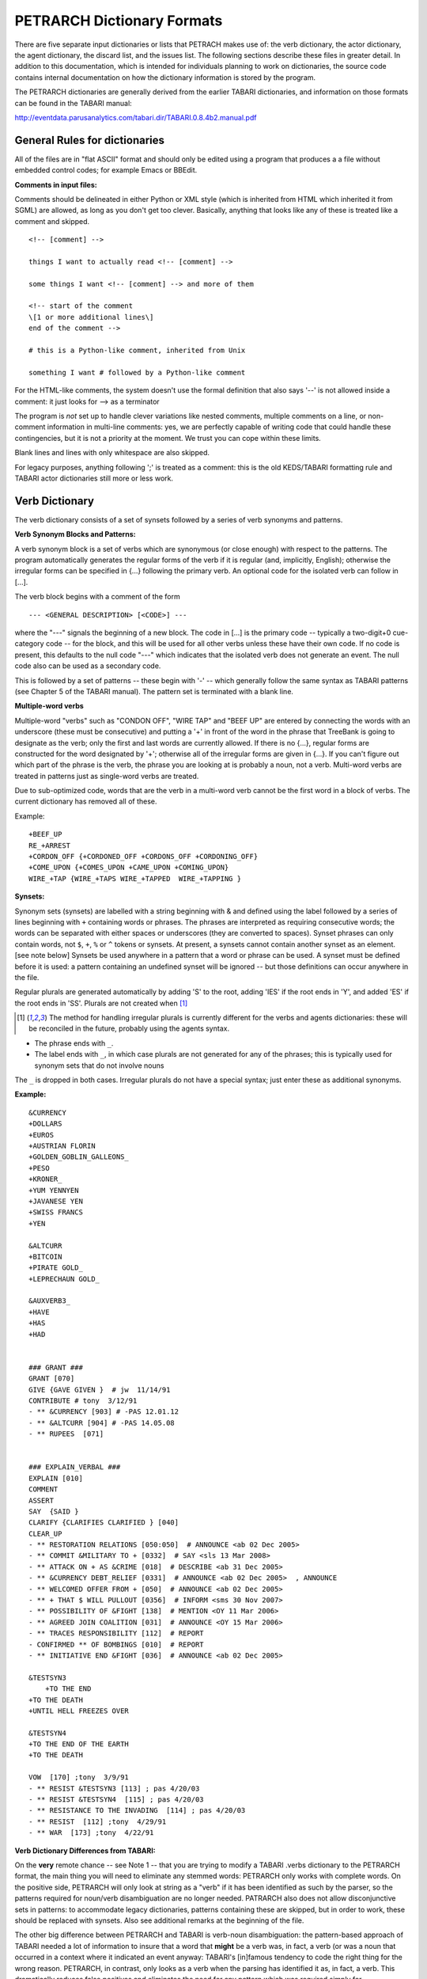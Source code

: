 PETRARCH Dictionary Formats
===========================

There are five separate input dictionaries or lists that PETRACH makes use of:
the verb dictionary, the actor dictionary, the agent dictionary, the discard
list, and the issues list. The following sections describe these files in
greater detail. In addition to this documentation, which is intended for individuals 
planning to work on dictionaries, the source code contains internal documentation on
how the dictionary information is stored by the program.

The PETRARCH dictionaries are generally derived from the earlier TABARI dictionaries, 
and information on those formats can be found in the TABARI manual: 

`http://eventdata.parusanalytics.com/tabari.dir/TABARI.0.8.4b2.manual.pdf <http://eventdata.parusanalytics.com/tabari.dir/TABARI.0.8.4b2.manual.pdf>`_

General Rules for dictionaries
------------------------------

All of the files are in "flat ASCII" format and should only be edited using a program that produces a a file without embedded control codes; for example Emacs or BBEdit.

**Comments in input files:**

Comments should be delineated in either Python or XML style (which is inherited from HTML which 
inherited it from SGML) are allowed, as long as you don't get too clever. Basically, 
anything that looks like any of these is treated like a comment and skipped.

::

	<!-- [comment] -->
	
	things I want to actually read <!-- [comment] -->
	
	some things I want <!-- [comment] --> and more of them
	
	<!-- start of the comment
	\[1 or more additional lines\]
	end of the comment -->
	
	# this is a Python-like comment, inherited from Unix
	
	something I want # followed by a Python-like comment

 

For the HTML-like comments,  the system doesn't use the formal definition that also says '--' is not allowed 
inside a comment: it just looks for --> as a terminator

The program is *not* set up to handle clever variations like nested comments,  multiple 
comments on a line, or non-comment information in multi-line comments: yes, we are
perfectly capable of writing code that could handle these contingencies, but it 
is not a priority at the moment. We trust you can cope within these limits.

Blank lines and lines with only whitespace are also skipped.

For legacy purposes, anything following ';' is treated as a comment: this is the old KEDS/TABARI formatting rule and TABARI actor dictionaries still more or less work.



Verb Dictionary
---------------

The verb dictionary consists of a set of synsets followed by a series of verb 
synonyms and patterns.

**Verb Synonym Blocks and Patterns:**

A verb synonym block is a set of verbs which are synonymous (or close enough) with 
respect to the patterns. The program automatically generates the regular forms of the 
verb if it is regular (and, implicitly, English); otherwise the irregular forms can be 
specified in {...} following the primary verb. An optional code for the isolated verb 
can	follow in [...].  

The verb block begins with a comment of the form 

::

--- <GENERAL DESCRIPTION> [<CODE>] ---

where the "---" signals the beginning of a new block. The code in [...] is the 
primary code -- typically a two-digit+0 cue-category code -- for the block, and this 
will be used for all other verbs unless these have their own code. If no code is 
present, this defaults to the null code "---"  which indicates that the isolated verb 
does not generate an event. The null code also can be used as a secondary code.	

This is followed by a set of patterns -- these begin with '-' -- which generally 
follow the same syntax as TABARI patterns (see Chapter 5 of the TABARI manual). The pattern set is terminated with a  blank line.

**Multiple-word verbs**

Multiple-word "verbs" such as "CONDON OFF", "WIRE TAP" and "BEEF UP" are entered by
connecting the words with an underscore (these must be consecutive) and putting a '+'
in front of the word in the 
phrase that TreeBank is going to designate as the verb; only the first and last words are currently allowed.
If there is no {...}, regular 
forms are constructed for the word designated by '+'; otherwise all of the irregular 
forms are given in {...}. If you can't figure out which part of the phrase is the 
verb, the phrase you are looking at is probably a noun, not a verb. Multi-word verbs 
are treated in patterns just as single-word verbs are treated.

Due to sub-optimized code, words that are the verb in a multi-word verb 
cannot be the first word in a block of verbs. The current dictionary has removed 
all of these. 

Example:

::

    +BEEF_UP
    RE_+ARREST
    +CORDON_OFF {+CORDONED_OFF +CORDONS_OFF +CORDONING_OFF}
    +COME_UPON {+COMES_UPON +CAME_UPON +COMING_UPON}
    WIRE_+TAP {WIRE_+TAPS WIRE_+TAPPED  WIRE_+TAPPING }




**Synsets:**

Synonym sets (synsets) are labelled with a string beginning with & and defined using
the label followed by a series of lines beginning with ``+`` containing words or phrases.
The phrases are interpreted as requiring consecutive words; the words can be separated 
with either spaces or underscores (they are converted to spaces). Synset phrases can 
only contain words, not ``$``, ``+``, ``%`` or ``^`` tokens or synsets. At present, a synsets cannot  
contain another synset as an element. [see note below] Synsets be used anywhere in a  
pattern that a word or phrase can be used. A synset must be defined before it is used:  
a pattern containing an undefined synset will be ignored -- but those definitions can 
occur anywhere in the file.

Regular plurals are generated automatically  by adding 'S' to the root, adding 'IES' if the root ends in 'Y', and added 'ES' if the root ends in 'SS'.  Plurals are not created when [1]_

.. [1] The method for handling irregular plurals is currently different for the verbs and agents dictionaries: these will be reconciled in the future, probably using the agents syntax. 

* The phrase ends with ``_``. 

* The label ends with ``_``, in which case plurals are not generated for any of
  the phrases; this is typically used for synonym sets that do not involve nouns
        
The ``_`` is dropped in both cases. Irregular plurals do not have a special syntax; 
just enter these as additional synonyms.

**Example:**

::

    &CURRENCY 
    +DOLLARS
    +EUROS
    +AUSTRIAN FLORIN
    +GOLDEN_GOBLIN_GALLEONS_
    +PESO
    +KRONER_
    +YUM YENNYEN 
    +JAVANESE YEN
    +SWISS FRANCS
    +YEN

    &ALTCURR
    +BITCOIN
    +PIRATE GOLD_   
    +LEPRECHAUN GOLD_

    &AUXVERB3_
    +HAVE
    +HAS
    +HAD


    ### GRANT ### 
    GRANT [070]
    GIVE {GAVE GIVEN }  # jw  11/14/91
    CONTRIBUTE # tony  3/12/91
    - ** &CURRENCY [903] # -PAS 12.01.12
    - ** &ALTCURR [904] # -PAS 14.05.08
    - ** RUPEES  [071]


    ### EXPLAIN_VERBAL ### 
    EXPLAIN [010]
    COMMENT 
    ASSERT 
    SAY  {SAID }
    CLARIFY {CLARIFIES CLARIFIED } [040]
    CLEAR_UP 
    - ** RESTORATION RELATIONS [050:050]  # ANNOUNCE <ab 02 Dec 2005> 
    - ** COMMIT &MILITARY TO + [0332]  # SAY <sls 13 Mar 2008> 
    - ** ATTACK ON + AS &CRIME [018]  # DESCRIBE <ab 31 Dec 2005> 
    - ** &CURRENCY DEBT_RELIEF [0331]  # ANNOUNCE <ab 02 Dec 2005>  , ANNOUNCE
    - ** WELCOMED OFFER FROM + [050]  # ANNOUNCE <ab 02 Dec 2005> 
    - ** + THAT $ WILL PULLOUT [0356]  # INFORM <sms 30 Nov 2007> 
    - ** POSSIBILITY OF &FIGHT [138]  # MENTION <OY 11 Mar 2006> 
    - ** AGREED JOIN COALITION [031]  # ANNOUNCE <OY 15 Mar 2006> 
    - ** TRACES RESPONSIBILITY [112]  # REPORT
    - CONFIRMED ** OF BOMBINGS [010]  # REPORT
    - ** INITIATIVE END &FIGHT [036]  # ANNOUNCE <ab 02 Dec 2005> 

    &TESTSYN3
        +TO THE END
    +TO THE DEATH
    +UNTIL HELL FREEZES OVER

    &TESTSYN4
    +TO THE END OF THE EARTH
    +TO THE DEATH

    VOW  [170] ;tony  3/9/91
    - ** RESIST &TESTSYN3 [113] ; pas 4/20/03
    - ** RESIST &TESTSYN4  [115] ; pas 4/20/03
    - ** RESISTANCE TO THE INVADING  [114] ; pas 4/20/03
    - ** RESIST  [112] ;tony  4/29/91
    - ** WAR  [173] ;tony  4/22/91


    
**Verb Dictionary Differences from TABARI:**

On the **very** remote chance -- see Note 1 -- that you are trying to modify a TABARI  
.verbs dictionary to the PETRARCH format, the main thing you will need to eliminate 
any stemmed words:  PETRARCH only works with complete words. On the positive side, 
PETRARCH will only look at string as a "verb" if it has been identified as such by 
the parser, so the patterns required for noun/verb disambiguation are no longer 
needed. PATRARCH also does not allow disconjunctive sets in patterns: to accommodate 
legacy dictionaries, patterns containing these are skipped, but in order to work,
these should be replaced with synsets. Also see additional remarks at the beginning 
of the file.

The other big difference between PETRARCH and TABARI is verb-noun disambiguation: 
the pattern-based approach of TABARI needed a lot of information to insure that a 
word that **might** be a verb was, in fact, a verb (or was a noun that occurred in a 
context where it indicated an event anyway: TABARI's [in]famous tendency to code the 
right thing for the wrong reason. PETRARCH, in contrast, only looks as a verb when 
the parsing has identified it as, in fact, a verb. This dramatically reduces false 
positives and eliminates the need for any pattern which was required simply for 
disambiguation, but it also means that PETRARCH is a lot more discriminating about 
what actually constitutes an event. The big difference here is that verb-only 
codes are the norm in PETRARCH dictionaries but the exception in TABARI dictionaries.

The active PETRARCH verbs dictionary has been extensively reorganized into both 
verb and noun synonym sets, and you are probably better off adding vocabulary to 
this [see Note 1] than converting a dictionary, but it can be done. An unconverted 
TABARI dictionary, on the other hand, will generally not work at all well with 
PETRARCH.

Note 1. 

Yeah, right. Every project we've encountered -- including those funded by multiple 
millions of dollars and those allegedly producing multiple millions of events -- has 
regarded the NSF-funded CAMEO verbs dictionaries as a sacred artifact of the Data 
Fairy, lowered from Asgaard along the lines of this

`http://www.wikiart.org/en/jacob-jordaens/allegory-of-the-peace-of-westphalia-1654 <http://www.wikiart.org/en/jacob-jordaens/allegory-of-the-peace-of-westphalia-1654>`_

[not exactly sure where the .verbs file is in that painting, but I'm sure it is in  
there somewhere]

but then subsequently subject said dictionaries to bitter complaints that they aren't 
coding properly.

Look, dudes and dudettes, these dictionaries have been open source for about as long 
as the US has been at war in Afghanistan -- which is to say, a really long time -- and 
if you don't like how the coding is being done, add some new open-source vocabulary 
to the dictionaries instead of merely parasitizing the existing work. Dude.

The **real** problem, one suspects, is embodied in the following nugget of wisdom:

    Opportunity is missed by most people because it is dressed in overalls and looks 
    like work.
    
        -Thomas A. Edison

Dude.

Actor Dictionary
----------------

Actor dictionaries are similar to those used in TABARI (see Chapter 5 of the manual) except that the date restrictions must be on separate lines (in TABARI, this was
optional) The general structure of the actors dictionary is a series of records of the form

::

    [primary phrase]
    [optional synonym phrases beginning with '+']
    [optional date restrictions beginning with '\t']

A "phrase string" is a set of character strings separated by either blanks or
underscores.

A "code" is a character string without blanks

A "date" has the form YYYYMMDD or YYMMDD. These can be mixed, e.g.

::

    JAMES_BYRNES_  ; CountryInfo.txt
        [USAELI 18970101-450703]
        [USAGOV 450703-470121]

**Primary phrase format:**

``phrase_string  { optional [code] }``

If the code is present, it becomes the default code if none of the date restrictions
are satisfied. If it is not present and none of the restrictions are satisfied,
this is equivalent to a null code

*Synonym phrase*

``+phrase_string``

*Date restriction*

``\t[code restriction]``

where ``\t`` is the tab character and the restriction [1]_ takes the form

::

    <date : applies to times before date
    >date : applies to times after date
    date-date: applies to times between dates

The limits of the date restrictions are interpreted as "or equal to." A date restriction of the form ``\t[code]`` is the same as a default restriction.


**Example:**

::

	# .actor file produced by translate.countryinfo.pl from CountryInfo.120106.txt
	# Generated at: Tue Jan 10 14:09:48 2012
	# Version: CountryInfo.120106.txt

	AFGHANISTAN_  [AFG]
	+AFGHAN_
	+AFGANISTAN_
	+AFGHANESTAN_
	+AFGHANYSTAN_
	+KABUL_
	+HERAT_

	MOHAMMAD_ZAHIR_SHAH_  ; CountryInfo.txt
		[AFGELI 320101-331108]
		[AFGGOV 331108-730717]
		[AFGELI 730717-070723]

	ABDUL_QADIR_  ; CountryInfo.txt
	+NUR_MOHAMMAD_TARAKI_  ; CountryInfo.txt
	+HAFIZULLAH_AMIN_  ; CountryInfo.txt
		[AFGELI 620101-780427]
		[AFGGOV 780427-780430]
		[AFGELI]

	HAMID_KARZAI_  [AFGMIL]; CountryInfo.txt
	+BABRAK_KARMAL_  ; CountryInfo.txt
	+SIBGHATULLAH_MOJADEDI_  ; CountryInfo.txt
		[AFGGOV 791227-861124]
		[AFGGOV 791227-810611]

**Detecting actors which are not in the dictionary**

Because PETRARCH uses parsed input, it has the option of detecting actors---noun phrases---which are not in the dictionary. This is set using the ``new_actor_length`` option in the ``PETR_config.ini`` file: see the description of that file for details.

Agent Dictionary
----------------

Basic structure of the agents dictionary is a series of records of the form

::

        phrase_string {optional plural}  [agent_code]


A "phrase string" is a set of character strings separated by either blanks or
underscores. As with the verb patterns, a blank between words means that additional words can occur between the previous word and the next word; a ``_`` (underscore) means that the words must be consecutive.


An "agent_code" is a character string without blanks that is either preceded (typically)
or followed by ``~``. If the ``~`` precedes the code, the code is added after the actor
code; if it follows the code, the code is added before the actor code (usually done
for organizations, e.g. ``NGO~``)

**Plurals:**

Regular plurals -- those formed by adding 'S' to the root, adding 'IES' if the
root ends in 'Y', and added 'ES' if the root ends in 'SS' -- are generated automatically

If the plural has some other form, it follows the root inside {...}  [1]_

If a plural should not be formed -- that is, the root is only singular or only
plural, or the singular and plural have the same form (e.g. "police"), use a null
string inside {}.

If there is more than one form of the plural -- "attorneys general" and "attorneys
generals" are both in use -- just make a second entry with one of the plural forms
nulled (though in this instance -- ain't living English wonderful? -- you could null
the singular and use an automatic plural on the plural form) Though in a couple
test sentences, this phrase confused the CoreNLP parser.

**Substitution Markers:**

These are used to handle complex equivalents, notably

::

        !PERSON! = MAN, MEN, WOMAN, WOMEN, PERSON
        !MINST! = MINISTER, MINISTERS, MINISTRY, MINISTRIES

and used in the form

::

        CONGRESS!PERSON! [~LEG}
        !MINIST!_OF_INTERNAL_AFFAIRS

The marker for the substitution set is of the form !...! and is followed by an =
and a comma-delimited list; spaces are stripped from the elements of the list so
these can be added for clarity. Every item in the list is substituted for the marker,
with no additional plural formation, so the first construction would generate

::

        CONGRESSMAN [~LEG}
        CONGRESSMEN [~LEG}
        CONGRESSWOMAN [~LEG}
        CONGRESSWOMEN [~LEG}
        CONGRESSPERSON [~LEG}


**Example:**

::

    <!-- PETRARCH VALIDATION SUITE AGENTS DICTIONARY -->
    <!-- VERSION: 0.1 -->
    <!-- Last Update: 27 November 2013 -->

    PARLIAMENTARY_OPPOSITION {} [~OPP] #jap 11 Oct 2002
    AMBASSADOR [~GOV] # LRP 02 Jun 2004
    COPTIC_CHRISTIAN [~CHRCPT] # BNL 10 Jan 2002
    FOREIGN_MINISTER [~GOVFRM] # jap 4/14/01
    PRESIDENT [~GOVPRS] # ns 6/26/01
    AIR_FORCE {} [~MIL] # ab 06 Jul 2005
    OFFICIAL_MEDIA {} [~GOVMED] # ab 16 Aug 2005
    ATTORNEY_GENERAL {ATTORNEYS_GENERAL} [~GOVATG] # mj 05 Jan 2006
    FOREIGN_MINISTRY [~GOV] # mj 17 Apr 2006
    HUMAN_RIGHTS_ACTIVISTS  [NGM~] # ns 6/14/01
    HUMAN_RIGHTS_BODY  [NGO~] # BNL 07 Dec 2001
    TROOP {} [~MIL] # ab 22 Aug 2005

Discard List
------------

The discard list is used to identify sentences that should not be coded, for example sports events and historical chronologies.[2]_ If the string, prefixed with ' ', is found in the ``<Text>...</Text>`` sentence, the
sentence is not coded. Prefixing the string with a '+' means the entire story is not
coded with the string is found. If the string ends with '_', the matched string must also end with
a blank or punctuation mark; otherwise it is treated as a stem. The matching is not
case sensitive.

.. [2] In TABARI, discards were intermixed in the ``.actors`` dictionary and ``.verbs`` patterns, using the ``[###]`` code. They are now a separate dictionary. 


**Example:**

::

    +5K RUN #  ELH 06 Oct 2009
    +ACADEMY AWARD   # LRP 08 Mar 2004
    AFL GRAND FINAL   # MleH 06 Aug 2009
    AFRICAN NATIONS CUP   # ab 13 Jun 2005
    AMATEUR BOXING TOURNAMENT   # CTA 30 Jul 2009
    AMELIA EARHART
    ANDRE AGASSI   # LRP 10 Mar 2004
    ASIAN CUP   # BNL 01 May 2003
    ASIAN FOOTBALL   # ATS 9/27/01
    ASIAN MASTERS CUP   # CTA 28 Jul 2009
    +ASIAN WINTER GAMES   # sls 14 Mar 2008
    ATP HARDCOURT TOURNAMENT   # mj 26 Apr 2006
    ATTACK ON PEARL HARBOR   # MleH 10 Aug 2009
    AUSTRALIAN OPEN
    AVATAR   # CTA 14 Jul 2009
    AZEROTH   # CTA 14 Jul 2009  (World of Warcraft)
    BADMINTON  # MleH 28 Jul 2009
    BALLCLUB   # MleH 10 Aug 2009
    BASEBALL
    BASKETBALL
    BATSMAN  # MleH 14 Jul 2009
    BATSMEN  # MleH 12 Jul 2009

Issues List
-----------

The optional ``Issues`` dictionary is used to do simple string matching and return a comma-delimited list of codes. The standard format is simply a set of lines of the form

        ``<string> [<code>]``

For purposes of matching, a ' ' is added to the beginning and end of the string: at
present there are no wild cards, though that is easily added.

The following expansions can be used (these apply to the string that follows up to
the next blank):

::

        n: Create the singular and plural of the noun
        v: Create the regular verb forms ('S','ED','ING')
        +: Create versions with ' ' and '-'

The file format allows ``#`` to be used as a in-line comment delimiter.

Issues are written to the event record as a comma-delimited list to a tab-delimited
field, e.g.

::

    20080801	ABC	EDF	0001	POSTSECONDARY_EDUCATION 2, LITERACY 1	AFP0808-01-M008-02
    20080801	ABC	EDF	0004        AFP0808-01-M007-01
    20080801	ABC	EDF	0001	NUCLEAR_WEAPONS 1	AFP0808-01-M008-01

where ``XXXX NN``, corresponds to the issue code and the number of matched phrases in the
sentence that generated the event.

This feature is optional and triggered by a file name in the
``PETR_config.ini`` file at ``issuefile_name = Phoenix.issues.140225.txt``.

In the current code, the occurrence of an ignore phrase of either type cancels all
coding of issues from the sentence.

**Example:**

::

    <ISSUE CATEGORY="ID_ATROCITY">
    n:atrocity [ID_ATROCITY]
    n:genocide [ID_ATROCITY]
    ethnic cleansing [ID_ATROCITY]
    ethnic v:purge [ID_ATROCITY]
    ethnic n:purge [ID_ATROCITY]
    war n:crime [ID_ATROCITY]
    n:crime against humanity [ID_ATROCITY]
    n:massacre [ID_ATROCITY]
    v:massacre [ID_ATROCITY]
    al+zarqawi network [NAMED_TERROR_GROUP]
    ~Saturday Night massacre
    ~St. Valentine's Day massacre
    ~~Armenian genocide  # not coding historical cases
    </ISSUE>



